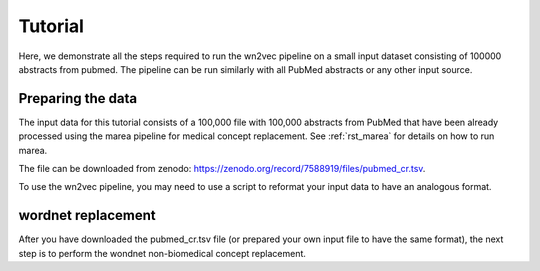 .. _tutorial:

========
Tutorial
========

Here, we demonstrate all the steps required to run the wn2vec pipeline on a small input dataset consisting of
100000 abstracts from pubmed. The pipeline can be run similarly with all PubMed abstracts or any other input source.

Preparing the data
^^^^^^^^^^^^^^^^^^

The input data for this tutorial consists of a 100,000 file with 100,000 abstracts from PubMed that have been already
processed using the marea pipeline for medical concept replacement. See :ref:`rst_marea` for details on how to 
run marea.

The file can be downloaded from zenodo: `https://zenodo.org/record/7588919/files/pubmed_cr.tsv <https://zenodo.org/record/7588919/files/pubmed_cr.tsv?download=1>`_.


.. csv-table:: Input file (PubMed Abstracts following Pubtator Concept Replacement)
   :file: _files/sample_pubmed.csv
   :header-rows: 1
   :widths: 20, 20, 260

To use the wn2vec pipeline, you may need to use a script to reformat your input data to have an analogous format.

wordnet replacement
^^^^^^^^^^^^^^^^^^^

After you have downloaded the pubmed_cr.tsv file (or prepared your own input file to have the same format),
the next step is to perform the wondnet non-biomedical concept replacement.



